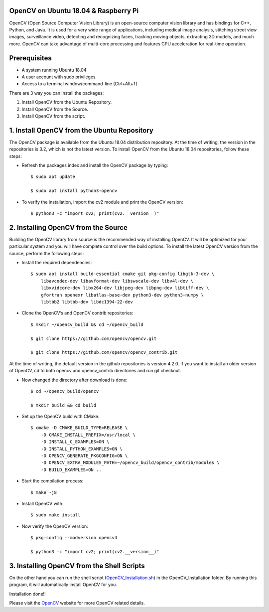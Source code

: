 OpenCV on Ubuntu 18.04 & Raspberry Pi
************************************************
OpenCV (Open Source Computer Vision Library) is an open-source computer
vision library and has bindings for C++, Python, and Java. It is used for
a very wide range of applications, including medical image analysis,
stitching street view images, surveillance video, detecting and recognizing
faces, tracking moving objects, extracting 3D models, and much more.
OpenCV can take advantage of multi-core processing and features GPU
acceleration for real-time operation.

Prerequisites
******************
* A system running Ubuntu 18.04
* A user account with sudo privileges
* Access to a terminal window/command-line (Ctrl+Alt+T)

There are 3 way you can install the packages:

1. Install OpenCV from the Ubuntu Repository.
2. Install OpenCV from the Source.
3. Install OpenCV from the script.

1. Install OpenCV from the Ubuntu Repository
************************************************
The OpenCV package is available from the Ubuntu 18.04 distribution repository.
At the time of writing, the version in the repositories is 3.2, which is not
the latest version. To install OpenCV from the Ubuntu 18.04 repositories,
follow these steps:

* Refresh the packages index and install the OpenCV package by typing::

    $ sudo apt update

    $ sudo apt install python3-opencv

* To verify the installation, import the cv2 module and print the OpenCV version::

    $ python3 -c "import cv2; print(cv2.__version__)"

2. Installing OpenCV from the Source
************************************************
Building the OpenCV library from source is the recommended way of installing
OpenCV. It will be optimized for your particular system and you will have
complete control over the build options. To install the latest OpenCV
version from the source, perform the following steps:

* Install the required dependencies::

    $ sudo apt install build-essential cmake git pkg-config libgtk-3-dev \
        libavcodec-dev libavformat-dev libswscale-dev libv4l-dev \
        libxvidcore-dev libx264-dev libjpeg-dev libpng-dev libtiff-dev \
        gfortran openexr libatlas-base-dev python3-dev python3-numpy \
        libtbb2 libtbb-dev libdc1394-22-dev

* Clone the OpenCV’s and OpenCV contrib repositories::

    $ mkdir ~/opencv_build && cd ~/opencv_build

    $ git clone https://github.com/opencv/opencv.git

    $ git clone https://github.com/opencv/opencv_contrib.git

At the time of writing, the default version in the github repositories is
version 4.2.0. If you want to install an older version of OpenCV, cd to
both opencv and opencv_contrib directories and run git checkout.

* Now changed the directory after download is done::

    $ cd ~/opencv_build/opencv

    $ mkdir build && cd build

* Set up the OpenCV build with CMake::

    $ cmake -D CMAKE_BUILD_TYPE=RELEASE \
        -D CMAKE_INSTALL_PREFIX=/usr/local \
        -D INSTALL_C_EXAMPLES=ON \
        -D INSTALL_PYTHON_EXAMPLES=ON \
        -D OPENCV_GENERATE_PKGCONFIG=ON \
        -D OPENCV_EXTRA_MODULES_PATH=~/opencv_build/opencv_contrib/modules \
        -D BUILD_EXAMPLES=ON ..

* Start the compilation process::

    $ make -j8

* Install OpenCV with::

    $ sudo make install

* Now verify the OpenCV version::

    $ pkg-config --modversion opencv4

    $ python3 -c "import cv2; print(cv2.__version__)"

3. Installing OpenCV from the Shell Scripts
************************************************
On the other hand you can run the shell script
(OpenCV_Installation.sh_) in the OpenCV_Installation folder.
By running this program, it will automatically install OpenCV for you.

.. _OpenCV_Installation.sh: https://github.com/ripanmukherjee/Robotic-Greeter/blob/master/Installation_Documents/OpenCV_Installation/OpenCV_Installation.sh

Installation done!!

Please visit the OpenCV_ website for more OpenCV related details.

.. _OpenCV: https://opencv.org/